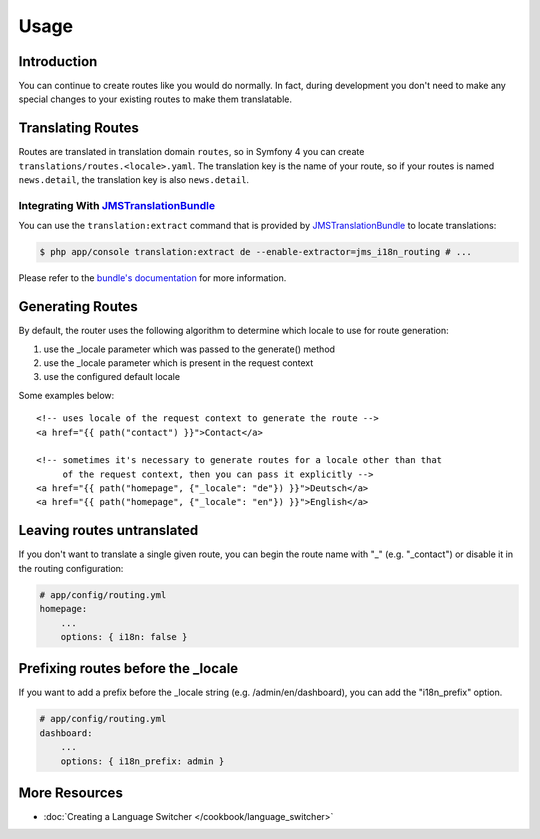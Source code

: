 Usage
=====

Introduction
------------
You can continue to create routes like you would do normally. In fact,
during development you don't need to make any special changes to your existing 
routes to make them translatable.

Translating Routes
------------------

Routes are translated in translation domain ``routes``, so in Symfony 4 you can create ``translations/routes.<locale>.yaml``. The translation key is the name of your route, so if your routes is named ``news.detail``, the translation key is also ``news.detail``.

Integrating With JMSTranslationBundle_
~~~~~~~~~~~~~~~~~~~~~~~~~~~

You can use the ``translation:extract`` command that is provided by JMSTranslationBundle_ to locate translations:

.. code-block :: bash

    $ php app/console translation:extract de --enable-extractor=jms_i18n_routing # ...
    
Please refer to the `bundle's documentation`_ for more information.

.. _JMSTranslationBundle: https://github.com/schmittjoh/JMSTranslationBundle
.. _bundle's documentation: http://jmsyst.com/bundles/JMSTranslationBundle

Generating Routes
-----------------
By default, the router uses the following algorithm to determine which locale to
use for route generation:

1. use the _locale parameter which was passed to the generate() method
2. use the _locale parameter which is present in the request context
3. use the configured default locale

Some examples below::

    <!-- uses locale of the request context to generate the route -->
    <a href="{{ path("contact") }}">Contact</a>
    
    <!-- sometimes it's necessary to generate routes for a locale other than that
         of the request context, then you can pass it explicitly -->
    <a href="{{ path("homepage", {"_locale": "de"}) }}">Deutsch</a>
    <a href="{{ path("homepage", {"_locale": "en"}) }}">English</a>
    
Leaving routes untranslated
---------------------------
If you don't want to translate a single given route, you can begin the route name with "_" (e.g. "_contact") or disable it in the routing configuration:

.. code-block :: yaml

    # app/config/routing.yml
    homepage:
        ...
        options: { i18n: false }

Prefixing routes before the _locale
-----------------------------------
If you want to add a prefix before the _locale string (e.g. /admin/en/dashboard), you can add the "i18n_prefix" option.

.. code-block :: yaml

    # app/config/routing.yml
    dashboard:
        ...
        options: { i18n_prefix: admin }

More Resources
--------------

.. toctree ::
    :hidden:
    
    /cookbook/language_switcher
    
- :doc:`Creating a Language Switcher </cookbook/language_switcher>`
